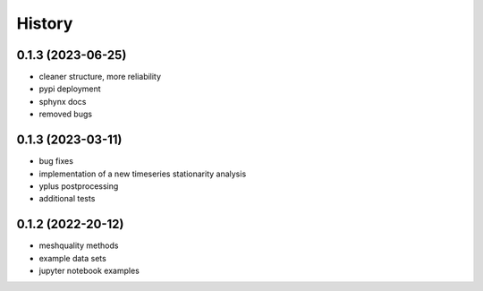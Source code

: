 =======
History
=======

0.1.3 (2023-06-25)
------------------
- cleaner structure, more reliability
- pypi deployment
- sphynx docs
- removed bugs

0.1.3 (2023-03-11)
------------------

* bug fixes
* implementation of a new timeseries stationarity analysis
* yplus postprocessing
* additional tests


0.1.2 (2022-20-12)
------------------

* meshquality methods
* example data sets
* jupyter notebook examples
